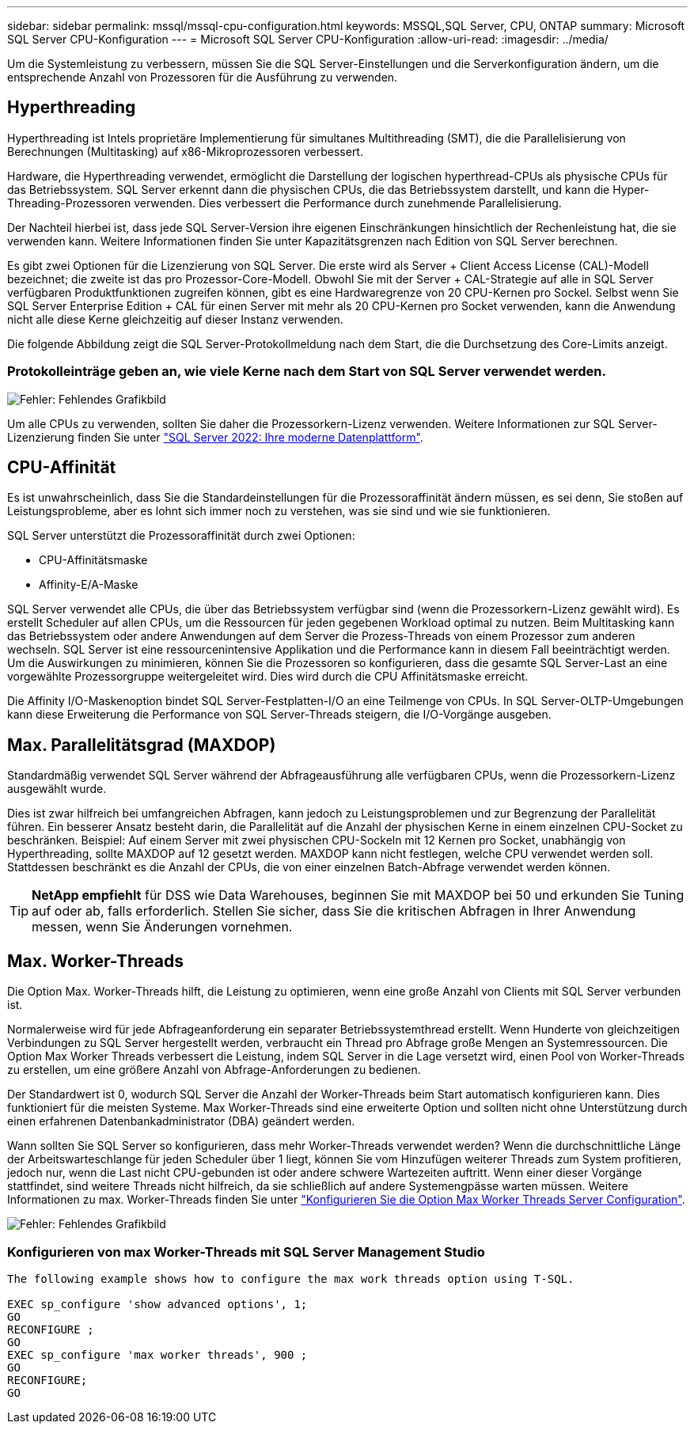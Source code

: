 ---
sidebar: sidebar 
permalink: mssql/mssql-cpu-configuration.html 
keywords: MSSQL,SQL Server, CPU, ONTAP 
summary: Microsoft SQL Server CPU-Konfiguration 
---
= Microsoft SQL Server CPU-Konfiguration
:allow-uri-read: 
:imagesdir: ../media/


[role="lead"]
Um die Systemleistung zu verbessern, müssen Sie die SQL Server-Einstellungen und die Serverkonfiguration ändern, um die entsprechende Anzahl von Prozessoren für die Ausführung zu verwenden.



== Hyperthreading

Hyperthreading ist Intels proprietäre Implementierung für simultanes Multithreading (SMT), die die Parallelisierung von Berechnungen (Multitasking) auf x86-Mikroprozessoren verbessert.

Hardware, die Hyperthreading verwendet, ermöglicht die Darstellung der logischen hyperthread-CPUs als physische CPUs für das Betriebssystem. SQL Server erkennt dann die physischen CPUs, die das Betriebssystem darstellt, und kann die Hyper-Threading-Prozessoren verwenden. Dies verbessert die Performance durch zunehmende Parallelisierung.

Der Nachteil hierbei ist, dass jede SQL Server-Version ihre eigenen Einschränkungen hinsichtlich der Rechenleistung hat, die sie verwenden kann. Weitere Informationen finden Sie unter Kapazitätsgrenzen nach Edition von SQL Server berechnen.

Es gibt zwei Optionen für die Lizenzierung von SQL Server. Die erste wird als Server + Client Access License (CAL)-Modell bezeichnet; die zweite ist das pro Prozessor-Core-Modell. Obwohl Sie mit der Server + CAL-Strategie auf alle in SQL Server verfügbaren Produktfunktionen zugreifen können, gibt es eine Hardwaregrenze von 20 CPU-Kernen pro Sockel. Selbst wenn Sie SQL Server Enterprise Edition + CAL für einen Server mit mehr als 20 CPU-Kernen pro Socket verwenden, kann die Anwendung nicht alle diese Kerne gleichzeitig auf dieser Instanz verwenden.

Die folgende Abbildung zeigt die SQL Server-Protokollmeldung nach dem Start, die die Durchsetzung des Core-Limits anzeigt.



=== Protokolleinträge geben an, wie viele Kerne nach dem Start von SQL Server verwendet werden.

image:mssql-hyperthreading.png["Fehler: Fehlendes Grafikbild"]

Um alle CPUs zu verwenden, sollten Sie daher die Prozessorkern-Lizenz verwenden. Weitere Informationen zur SQL Server-Lizenzierung finden Sie unter link:https://www.microsoft.com/en-us/sql-server/sql-server-2022-comparison["SQL Server 2022: Ihre moderne Datenplattform"^].



== CPU-Affinität

Es ist unwahrscheinlich, dass Sie die Standardeinstellungen für die Prozessoraffinität ändern müssen, es sei denn, Sie stoßen auf Leistungsprobleme, aber es lohnt sich immer noch zu verstehen, was sie sind und wie sie funktionieren.

SQL Server unterstützt die Prozessoraffinität durch zwei Optionen:

* CPU-Affinitätsmaske
* Affinity-E/A-Maske


SQL Server verwendet alle CPUs, die über das Betriebssystem verfügbar sind (wenn die Prozessorkern-Lizenz gewählt wird). Es erstellt Scheduler auf allen CPUs, um die Ressourcen für jeden gegebenen Workload optimal zu nutzen. Beim Multitasking kann das Betriebssystem oder andere Anwendungen auf dem Server die Prozess-Threads von einem Prozessor zum anderen wechseln. SQL Server ist eine ressourcenintensive Applikation und die Performance kann in diesem Fall beeinträchtigt werden. Um die Auswirkungen zu minimieren, können Sie die Prozessoren so konfigurieren, dass die gesamte SQL Server-Last an eine vorgewählte Prozessorgruppe weitergeleitet wird. Dies wird durch die CPU Affinitätsmaske erreicht.

Die Affinity I/O-Maskenoption bindet SQL Server-Festplatten-I/O an eine Teilmenge von CPUs. In SQL Server-OLTP-Umgebungen kann diese Erweiterung die Performance von SQL Server-Threads steigern, die I/O-Vorgänge ausgeben.



== Max. Parallelitätsgrad (MAXDOP)

Standardmäßig verwendet SQL Server während der Abfrageausführung alle verfügbaren CPUs, wenn die Prozessorkern-Lizenz ausgewählt wurde.

Dies ist zwar hilfreich bei umfangreichen Abfragen, kann jedoch zu Leistungsproblemen und zur Begrenzung der Parallelität führen. Ein besserer Ansatz besteht darin, die Parallelität auf die Anzahl der physischen Kerne in einem einzelnen CPU-Socket zu beschränken. Beispiel: Auf einem Server mit zwei physischen CPU-Sockeln mit 12 Kernen pro Socket, unabhängig von Hyperthreading, sollte MAXDOP auf 12 gesetzt werden. MAXDOP kann nicht festlegen, welche CPU verwendet werden soll. Stattdessen beschränkt es die Anzahl der CPUs, die von einer einzelnen Batch-Abfrage verwendet werden können.


TIP: *NetApp empfiehlt* für DSS wie Data Warehouses, beginnen Sie mit MAXDOP bei 50 und erkunden Sie Tuning auf oder ab, falls erforderlich. Stellen Sie sicher, dass Sie die kritischen Abfragen in Ihrer Anwendung messen, wenn Sie Änderungen vornehmen.



== Max. Worker-Threads

Die Option Max. Worker-Threads hilft, die Leistung zu optimieren, wenn eine große Anzahl von Clients mit SQL Server verbunden ist.

Normalerweise wird für jede Abfrageanforderung ein separater Betriebssystemthread erstellt. Wenn Hunderte von gleichzeitigen Verbindungen zu SQL Server hergestellt werden, verbraucht ein Thread pro Abfrage große Mengen an Systemressourcen. Die Option Max Worker Threads verbessert die Leistung, indem SQL Server in die Lage versetzt wird, einen Pool von Worker-Threads zu erstellen, um eine größere Anzahl von Abfrage-Anforderungen zu bedienen.

Der Standardwert ist 0, wodurch SQL Server die Anzahl der Worker-Threads beim Start automatisch konfigurieren kann. Dies funktioniert für die meisten Systeme. Max Worker-Threads sind eine erweiterte Option und sollten nicht ohne Unterstützung durch einen erfahrenen Datenbankadministrator (DBA) geändert werden.

Wann sollten Sie SQL Server so konfigurieren, dass mehr Worker-Threads verwendet werden? Wenn die durchschnittliche Länge der Arbeitswarteschlange für jeden Scheduler über 1 liegt, können Sie vom Hinzufügen weiterer Threads zum System profitieren, jedoch nur, wenn die Last nicht CPU-gebunden ist oder andere schwere Wartezeiten auftritt. Wenn einer dieser Vorgänge stattfindet, sind weitere Threads nicht hilfreich, da sie schließlich auf andere Systemengpässe warten müssen. Weitere Informationen zu max. Worker-Threads finden Sie unter link:https://learn.microsoft.com/en-us/sql/database-engine/configure-windows/configure-the-max-worker-threads-server-configuration-option?view=sql-server-ver16&redirectedfrom=MSDN["Konfigurieren Sie die Option Max Worker Threads Server Configuration"^].

image:mssql-max-worker-threads.png["Fehler: Fehlendes Grafikbild"]



=== Konfigurieren von max Worker-Threads mit SQL Server Management Studio

....
The following example shows how to configure the max work threads option using T-SQL.

EXEC sp_configure 'show advanced options', 1;
GO
RECONFIGURE ;
GO
EXEC sp_configure 'max worker threads', 900 ;
GO
RECONFIGURE;
GO
....